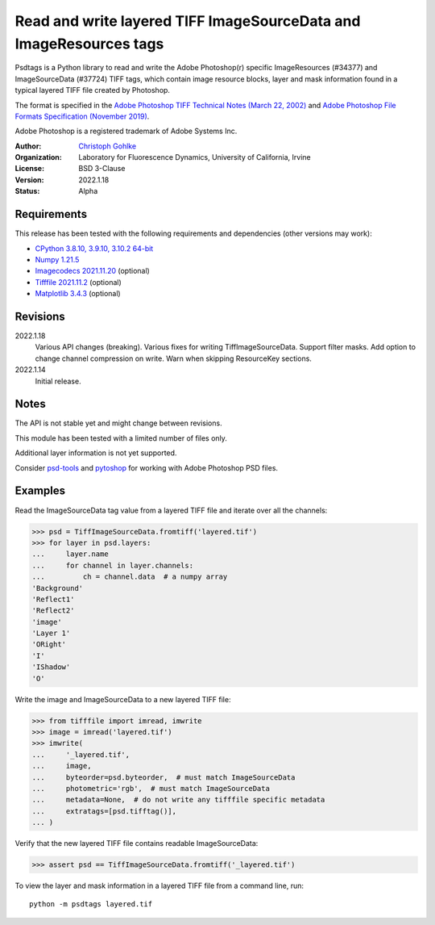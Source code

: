 Read and write layered TIFF ImageSourceData and ImageResources tags
===================================================================

Psdtags is a Python library to read and write the Adobe Photoshop(r) specific
ImageResources (#34377) and ImageSourceData (#37724) TIFF tags, which contain
image resource blocks, layer and mask information found in a typical layered
TIFF file created by Photoshop.

The format is specified in the
`Adobe Photoshop TIFF Technical Notes (March 22, 2002)
<https://www.adobe.io/open/standards/TIFF.html>`_
and
`Adobe Photoshop File Formats Specification (November 2019)
<https://www.adobe.com/devnet-apps/photoshop/fileformatashtml/>`_.

Adobe Photoshop is a registered trademark of Adobe Systems Inc.

:Author:
  `Christoph Gohlke <https://www.lfd.uci.edu/~gohlke/>`_

:Organization:
  Laboratory for Fluorescence Dynamics, University of California, Irvine

:License: BSD 3-Clause

:Version: 2022.1.18

:Status: Alpha

Requirements
------------
This release has been tested with the following requirements and dependencies
(other versions may work):

* `CPython 3.8.10, 3.9.10, 3.10.2 64-bit <https://www.python.org>`_
* `Numpy 1.21.5 <https://pypi.org/project/numpy/>`_
* `Imagecodecs 2021.11.20 <https://pypi.org/project/imagecodecs/>`_  (optional)
* `Tifffile 2021.11.2 <https://pypi.org/project/tifffile/>`_  (optional)
* `Matplotlib 3.4.3 <https://pypi.org/project/matplotlib/>`_  (optional)


Revisions
---------
2022.1.18
    Various API changes (breaking).
    Various fixes for writing TiffImageSourceData.
    Support filter masks.
    Add option to change channel compression on write.
    Warn when skipping ResourceKey sections.
2022.1.14
    Initial release.

Notes
-----

The API is not stable yet and might change between revisions.

This module has been tested with a limited number of files only.

Additional layer information is not yet supported.

Consider `psd-tools <https://github.com/psd-tools/psd-tools>`_ and
`pytoshop <https://github.com/mdboom/pytoshop>`_  for working with
Adobe Photoshop PSD files.

Examples
--------
Read the ImageSourceData tag value from a layered TIFF file and iterate over
all the channels:

>>> psd = TiffImageSourceData.fromtiff('layered.tif')
>>> for layer in psd.layers:
...     layer.name
...     for channel in layer.channels:
...         ch = channel.data  # a numpy array
'Background'
'Reflect1'
'Reflect2'
'image'
'Layer 1'
'ORight'
'I'
'IShadow'
'O'

Write the image and ImageSourceData to a new layered TIFF file:

>>> from tifffile import imread, imwrite
>>> image = imread('layered.tif')
>>> imwrite(
...     '_layered.tif',
...     image,
...     byteorder=psd.byteorder,  # must match ImageSourceData
...     photometric='rgb',  # must match ImageSourceData
...     metadata=None,  # do not write any tifffile specific metadata
...     extratags=[psd.tifftag()],
... )

Verify that the new layered TIFF file contains readable ImageSourceData:

>>> assert psd == TiffImageSourceData.fromtiff('_layered.tif')

To view the layer and mask information in a layered TIFF file from a
command line, run::

    python -m psdtags layered.tif
